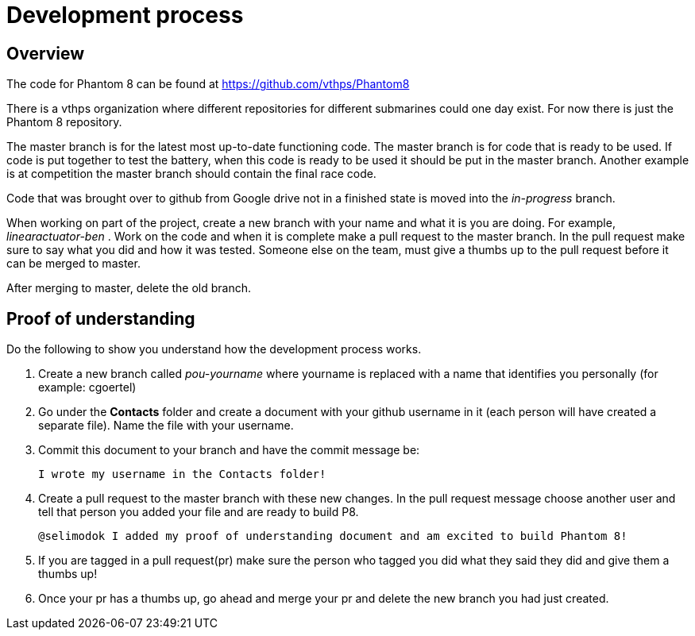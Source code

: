 = Development process

== Overview
The code for Phantom 8 can be found at link:https://github.com/vthps/Phantom8[]

There is a vthps organization where different repositories for different submarines could one day exist. For now there is just the Phantom 8 repository. 

The master branch is for the latest most up-to-date functioning code. The master branch is for code that is ready to be used. If code is put together to test the battery, when this code is ready to be used it should be put in the master branch. Another example is at competition the master branch should contain the final race code. 

Code that was brought over to github from Google drive not in a finished state is moved into the _in-progress_ branch. 

When working on part of the project, create a new branch with your name and what it is you are doing. For example, _linearactuator-ben_ . Work on the code and when it is complete make a pull request to the master branch. In the pull request make sure to say what you did and how it was tested. Someone else on the team, must give a thumbs up to the pull request before it can be merged to master. 

After merging to master, delete the old branch. 


== Proof of understanding

Do the following to show you understand how the development process works.

. Create a new branch called _pou-yourname_ where yourname is replaced with a name that identifies you personally (for example: cgoertel)
. Go under the *Contacts* folder and create a document with your github username in it (each person will have created a separate file). Name the file with your username.
. Commit this document to your branch and have the commit message be:
+
----
I wrote my username in the Contacts folder!
----
+
. Create a pull request to the master branch with these new changes. In the pull request message choose another user and tell that person you added your file and are ready to build P8. 
+
----
@selimodok I added my proof of understanding document and am excited to build Phantom 8!
----
+
. If you are tagged in a pull request(pr) make sure the person who tagged you did what they said they did and give them a thumbs up!

. Once your pr has a thumbs up, go ahead and merge your pr and delete the new branch you had just created.
